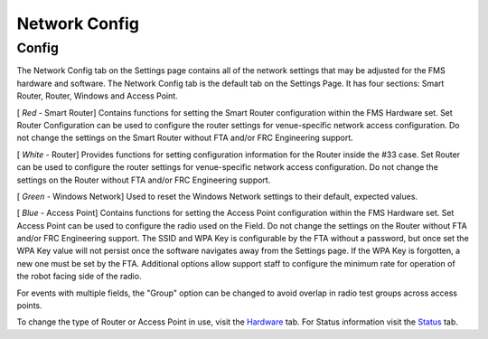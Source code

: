 Network Config
==============

Config
------

.. image:: images/network-config-0.png

.. image:: images/network-config-1.png

The Network Config tab on the Settings page contains all of the network settings that may be adjusted for the FMS hardware and software. The Network Config tab is the default tab on the Settings Page. It has four sections: Smart Router, Router, Windows and Access Point.

[ *Red* - Smart Router] Contains functions for setting the Smart Router configuration within the FMS Hardware set. Set Router Configuration can be used to configure the router settings for venue-specific network access configuration. Do not change the settings on the Smart Router without FTA and/or FRC Engineering support.

[ *White -* Router] Provides functions for setting configuration information for the Router inside the #33 case. Set Router can be used to configure the router settings for venue-specific network access configuration. Do not change the settings on the Router without FTA and/or FRC Engineering support.

[ *Green* - Windows Network] Used to reset the Windows Network settings to their default, expected values.

[ *Blue* - Access Point] Contains functions for setting the Access Point configuration within the FMS Hardware set. Set Access Point can be used to configure the radio used on the Field. Do not change the settings on the Router without FTA and/or FRC Engineering support. The SSID and WPA Key is configurable by the FTA without a password, but once set the WPA Key value will not persist once the software navigates away from the Settings page. If the WPA Key is forgotten, a new one must be set by the FTA. Additional options allow support staff to configure the minimum rate for operation of the robot facing side of the radio.

For events with multiple fields, the "Group" option can be changed to avoid overlap in radio test groups across access points.

To change the type of Router or Access Point in use, visit the `Hardware <../../eventmanager/l/607922-hardware>`_ tab. For Status information visit the `Status <../../eventmanager/l/1061805-network-status>`_ tab.

